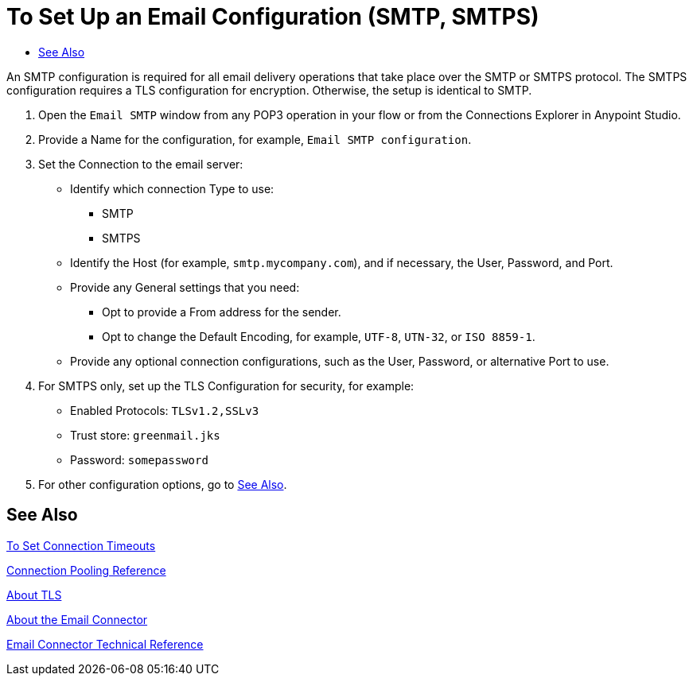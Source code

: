 = To Set Up an Email Configuration (SMTP, SMTPS)
:keywords: email, connector, configuration, smtp
:toc:
:toc-title:

toc::[]

// Anypoint Studio, Design Center: *Email* connector
////
TODO:
* is there a default encoding on Mozart
 + The default encoding is set on the Mule _Runtime?_ instance.
* tls setting examples need to be checked, the values and whether all required ones are covered. Does it even make sense to cover them here? As a user, I'd want to know how to figure out what the settings are.
* talk about optional settings? see below.
////

[[short_description]]
An SMTP configuration is required for all email delivery operations that take place over the SMTP or SMTPS protocol. The SMTPS configuration requires a TLS configuration for encryption. Otherwise, the setup is identical to SMTP.

[[set_up_smtp]]
. Open the `Email SMTP` window from any POP3 operation in your flow or from the Connections Explorer in Anypoint Studio.
. Provide a Name for the configuration, for example, `Email SMTP configuration`.
. Set the Connection to the email server:
  ** Identify which connection Type to use:
    *** SMTP
    *** SMTPS
  ** Identify the Host (for example, `smtp.mycompany.com`), and if necessary, the User, Password, and Port.
  ** Provide any General settings that you need:
    *** Opt to provide a From address for the sender.
    *** Opt to change the Default Encoding, for example, `UTF-8`, `UTN-32`, or `ISO 8859-1`.
  ** Provide any optional connection configurations, such as the User, Password, or alternative Port to use.
. For SMTPS only, set up the TLS Configuration for security, for example:
  ** Enabled Protocols: `TLSv1.2,SSLv3`
  ** Trust store: `greenmail.jks`
  ** Password: `somepassword`
. For other configuration options, go to link:#see_also[See Also].

[[see_also]]
== See Also

link:common-to-set-up-timeouts[To Set Connection Timeouts]

link:common-connection-pooling[Connection Pooling Reference]

link:common-about-tls[About TLS]

link:email-about-the-email-connector[About the Email Connector]

link:email-documentation[Email Connector Technical Reference]

////
TODO

link:common-to-set-up-reconnection[To Set Up a Reconnection Strategy TODO]

link:email-to-use-custom-properties[To Use Custom Email Properties TODO]
////
